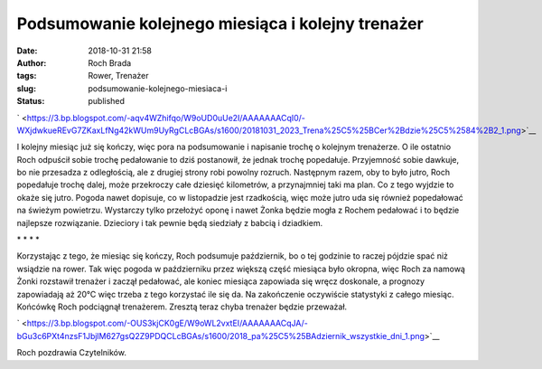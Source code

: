 Podsumowanie kolejnego miesiąca i kolejny trenażer
##################################################
:date: 2018-10-31 21:58
:author: Roch Brada
:tags: Rower, Trenażer
:slug: podsumowanie-kolejnego-miesiaca-i
:status: published

.. raw:: html

   <div class="separator" style="clear: both; text-align: center;">

` <https://3.bp.blogspot.com/-aqv4WZhifqo/W9oUD0uUe2I/AAAAAAACqI0/-WXjdwkueREvG7ZKaxLfNg42kWUm9UyRgCLcBGAs/s1600/20181031_2023_Trena%25C5%25BCer%2Bdzie%25C5%2584%2B2_1.png>`__

.. raw:: html

   </div>

I kolejny miesiąc już się kończy, więc pora na podsumowanie i napisanie trochę o kolejnym trenażerze. O ile ostatnio Roch odpuścił sobie trochę pedałowanie to dziś postanowił, że jednak trochę popedałuje. Przyjemność sobie dawkuje, bo nie przesadza z odległością, ale z drugiej strony robi powolny rozruch. Następnym razem, oby to było jutro, Roch popedałuje trochę dalej, może przekroczy całe dziesięć kilometrów, a przynajmniej taki ma plan. Co z tego wyjdzie to okaże się jutro.
Pogoda nawet dopisuje, co w listopadzie jest rzadkością, więc może jutro uda się również popedałować na świeżym powietrzu. Wystarczy tylko przełożyć oponę i nawet Żonka będzie mogła z Rochem pedałować i to będzie najlepsze rozwiązanie. Dzieciory i tak pewnie będą siedziały z babcią i dziadkiem.

.. raw:: html

   <div style="text-align: center;">

\* \* \* \*

.. raw:: html

   </div>

Korzystając z tego, że miesiąc się kończy, Roch podsumuje październik, bo o tej godzinie to raczej pójdzie spać niż wsiądzie na rower. Tak więc pogoda w październiku przez większą część miesiąca było okropna, więc Roch za namową Żonki rozstawił trenażer i zaczął pedałować, ale koniec miesiąca zapowiada się wręcz doskonale, a prognozy zapowiadają aż 20°C więc trzeba z tego korzystać ile się da.
Na zakończenie oczywiście statystyki z całego miesiąc. Końcówkę Roch podciągnął trenażerem. Zresztą teraz chyba trenażer będzie przeważał.

.. raw:: html

   <div class="separator" style="clear: both; text-align: center;">

` <https://3.bp.blogspot.com/-OUS3kjCK0gE/W9oWL2vxtEI/AAAAAAACqJA/-bGu3c6PXt4nzsF1JbjlM627gsQ2Z9PDQCLcBGAs/s1600/2018_pa%25C5%25BAdziernik_wszystkie_dni_1.png>`__

.. raw:: html

   </div>

Roch pozdrawia Czytelników.

.. raw:: html

   </p>
